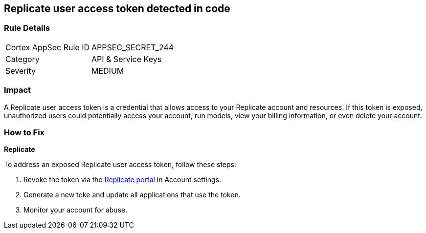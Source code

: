 == Replicate user access token detected in code


=== Rule Details

[cols="1,2"]
|===
|Cortex AppSec Rule ID |APPSEC_SECRET_244
|Category |API & Service Keys
|Severity |MEDIUM
|===



=== Impact
A Replicate user access token is a credential that allows access to your Replicate account and resources. If this token is exposed, unauthorized users could potentially access your account, run models, view your billing information, or even delete your account. 

=== How to Fix

*Replicate*

To address an exposed Replicate user access token, follow these steps:

1. Revoke the token via the https://replicate.com/account/api-tokens[Replicate portal] in Account settings.
2. Generate a new toke and update all applications that use the token.
3. Monitor your account for abuse.
